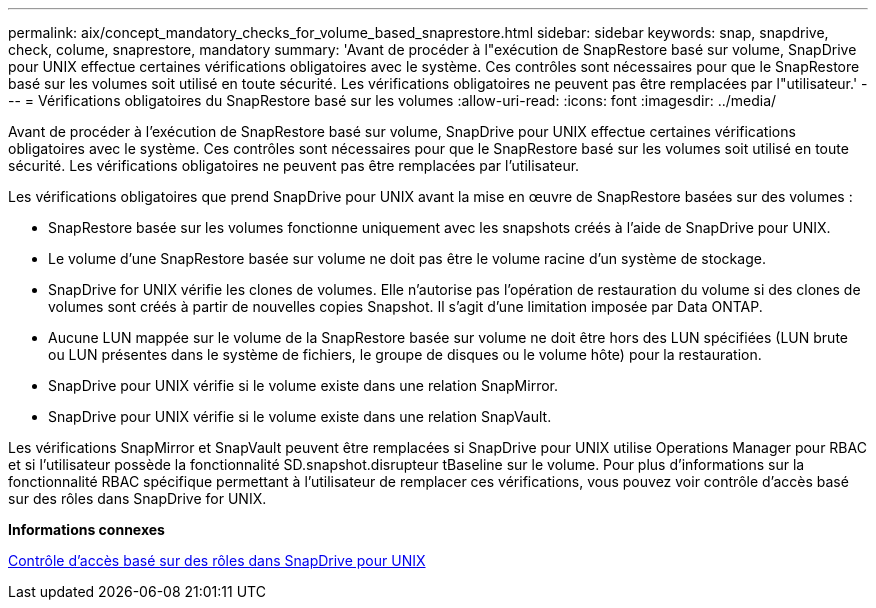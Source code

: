 ---
permalink: aix/concept_mandatory_checks_for_volume_based_snaprestore.html 
sidebar: sidebar 
keywords: snap, snapdrive, check, colume, snaprestore, mandatory 
summary: 'Avant de procéder à l"exécution de SnapRestore basé sur volume, SnapDrive pour UNIX effectue certaines vérifications obligatoires avec le système. Ces contrôles sont nécessaires pour que le SnapRestore basé sur les volumes soit utilisé en toute sécurité. Les vérifications obligatoires ne peuvent pas être remplacées par l"utilisateur.' 
---
= Vérifications obligatoires du SnapRestore basé sur les volumes
:allow-uri-read: 
:icons: font
:imagesdir: ../media/


[role="lead"]
Avant de procéder à l'exécution de SnapRestore basé sur volume, SnapDrive pour UNIX effectue certaines vérifications obligatoires avec le système. Ces contrôles sont nécessaires pour que le SnapRestore basé sur les volumes soit utilisé en toute sécurité. Les vérifications obligatoires ne peuvent pas être remplacées par l'utilisateur.

Les vérifications obligatoires que prend SnapDrive pour UNIX avant la mise en œuvre de SnapRestore basées sur des volumes :

* SnapRestore basée sur les volumes fonctionne uniquement avec les snapshots créés à l'aide de SnapDrive pour UNIX.
* Le volume d'une SnapRestore basée sur volume ne doit pas être le volume racine d'un système de stockage.
* SnapDrive for UNIX vérifie les clones de volumes. Elle n'autorise pas l'opération de restauration du volume si des clones de volumes sont créés à partir de nouvelles copies Snapshot. Il s'agit d'une limitation imposée par Data ONTAP.
* Aucune LUN mappée sur le volume de la SnapRestore basée sur volume ne doit être hors des LUN spécifiées (LUN brute ou LUN présentes dans le système de fichiers, le groupe de disques ou le volume hôte) pour la restauration.
* SnapDrive pour UNIX vérifie si le volume existe dans une relation SnapMirror.
* SnapDrive pour UNIX vérifie si le volume existe dans une relation SnapVault.


Les vérifications SnapMirror et SnapVault peuvent être remplacées si SnapDrive pour UNIX utilise Operations Manager pour RBAC et si l'utilisateur possède la fonctionnalité SD.snapshot.disrupteur tBaseline sur le volume. Pour plus d'informations sur la fonctionnalité RBAC spécifique permettant à l'utilisateur de remplacer ces vérifications, vous pouvez voir contrôle d'accès basé sur des rôles dans SnapDrive for UNIX.

*Informations connexes*

xref:concept_role_based_access_control_in_snapdrive_for_unix.adoc[Contrôle d'accès basé sur des rôles dans SnapDrive pour UNIX]
